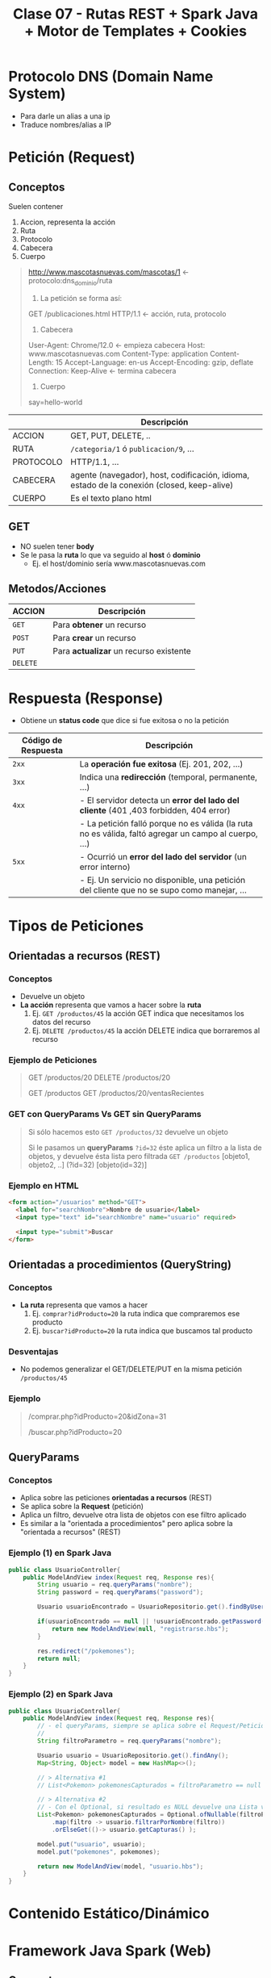#+TITLE: Clase 07 - Rutas REST + Spark Java + Motor de Templates + Cookies
* Protocolo DNS (Domain Name System)
  - Para darle un alias a una ip
  - Traduce nombres/alias a IP
* Petición (Request)
** Conceptos
   Suelen contener
   1) Accion, representa la acción
   2) Ruta
   3) Protocolo
   4) Cabecera
   5) Cuerpo

   #+BEGIN_QUOTE
   http://www.mascotasnuevas.com/mascotas/1 <- protocolo:dns_dominio/ruta

   1) La petición se forma así:
   GET /publicaciones.html HTTP/1.1 <- acción,  ruta,  protocolo

   2) Cabecera
   User-Agent: Chrome/12.0 <- empieza cabecera
   Host: www.mascotasnuevas.com
   Content-Type: application
   Content-Length: 15
   Accept-Language: en-us
   Accept-Encoding: gzip, deflate
   Connection: Keep-Alive <- termina cabecera

   3) Cuerpo
   say=hello-world 
   #+END_QUOTE
   
   |-----------+--------------------------------------------------------------------------------------------|
   |           | Descripción                                                                                |
   |-----------+--------------------------------------------------------------------------------------------|
   | ACCION    | GET, PUT, DELETE, ..                                                                       |
   |-----------+--------------------------------------------------------------------------------------------|
   | RUTA      | ~/categoria/1~ ó ~publicacion/9~, ...                                                      |
   |-----------+--------------------------------------------------------------------------------------------|
   | PROTOCOLO | HTTP/1.1, ...                                                                              |
   |-----------+--------------------------------------------------------------------------------------------|
   | CABECERA  | agente (navegador), host, codificación, idioma, estado de la conexión (closed, keep-alive) |
   |-----------+--------------------------------------------------------------------------------------------|
   | CUERPO    | Es el texto plano html                                                                     |
   |-----------+--------------------------------------------------------------------------------------------|
** GET
   - NO suelen tener *body*
   - Se le pasa la *ruta* lo que va seguido al *host* ó *dominio*
     - Ej. el host/dominio sería www.mascotasnuevas.com
** Metodos/Acciones
   |----------+----------------------------------------|
   | ACCION   | Descripción                            |
   |----------+----------------------------------------|
   | ~GET~    | Para *obtener* un recurso              |
   |----------+----------------------------------------|
   | ~POST~   | Para *crear* un recurso                |
   |----------+----------------------------------------|
   | ~PUT~    | Para *actualizar* un recurso existente |
   |----------+----------------------------------------|
   | ~DELETE~ |                                        |
   |----------+----------------------------------------|
* Respuesta (Response)
  - Obtiene un *status code* que dice si fue exitosa o no la petición

  |---------------------+-------------------------------------------------------------------------------------------------------|
  | Código de Respuesta | Descripción                                                                                           |
  |---------------------+-------------------------------------------------------------------------------------------------------|
  | ~2xx~               | La *operación fue exitosa* (Ej. 201, 202, ...)                                                        |
  |---------------------+-------------------------------------------------------------------------------------------------------|
  | ~3xx~               | Indica una *redirección* (temporal, permanente, ...)                                                  |
  |---------------------+-------------------------------------------------------------------------------------------------------|
  | ~4xx~               | - El servidor detecta un *error del lado del cliente* (401 ,403 forbidden, 404 error)                 |
  |                     | - La petición falló porque no es válida (la ruta no es válida, faltó agregar un campo al cuerpo, ...) |
  |---------------------+-------------------------------------------------------------------------------------------------------|
  | ~5xx~               | - Ocurrió un *error del lado del servidor* (un error interno)                                         |
  |                     | - Ej. Un servicio no disponible, una petición del cliente que no se supo como manejar, ...            |
  |---------------------+-------------------------------------------------------------------------------------------------------|
* Tipos de Peticiones
** Orientadas a recursos (REST)
*** Conceptos
    - Devuelve un objeto
    - *La acción* representa que vamos a hacer sobre la *ruta*
      1) Ej. ~GET /productos/45~ la acción GET indica que necesitamos los datos del recurso
      2) Ej. ~DELETE /productos/45~ la acción DELETE indica que borraremos al recurso
*** Ejemplo de Peticiones
    #+BEGIN_QUOTE
    GET /productos/20
    DELETE /productos/20

    GET /productos
    GET /productos/20/ventasRecientes
    #+END_QUOTE
*** GET con QueryParams Vs GET sin QueryParams
    #+BEGIN_QUOTE
    Si sólo hacemos esto
    ~GET /productos/32~ devuelve un objeto

    Si le pasamos un *queryParams* ~?id=32~ éste aplica un filtro a la lista de objetos, y devuelve ésta lista pero filtrada
    ~GET /productos~ [objeto1, objeto2, ..] (?id=32) [objeto(id=32)]
    #+END_QUOTE
*** Ejemplo en HTML
    #+BEGIN_SRC html
      <form action="/usuarios" method="GET">
        <label for="searchNombre">Nombre de usuario</label>
        <input type="text" id="searchNombre" name="usuario" required>
        
        <input type="submit">Buscar
      </form>
    #+END_SRC
** Orientadas a procedimientos (QueryString)
*** Conceptos
    - *La ruta* representa que vamos a hacer
      1) Ej. ~comprar?idProducto=20~ la ruta indica que compraremos ese producto
      2) Ej. ~buscar?idProducto=20~ la ruta indica que buscamos tal producto
*** Desventajas
    - No podemos generalizar el GET/DELETE/PUT en la misma petición ~/productos/45~
*** Ejemplo
     #+BEGIN_QUOTE
     /comprar.php?idProducto=20&idZona=31
   
     /buscar.php?idProducto=20
     #+END_QUOTE
** QueryParams
*** Conceptos
    - Aplica sobre las peticiones *orientadas a recursos* (REST)
    - Se aplica sobre la *Request* (petición)
    - Aplica un filtro, devuelve otra lista de objetos con ese filtro aplicado
    - Es similar a la "orientada a procedimientos" pero aplica sobre la "orientada a recursos" (REST)
*** Ejemplo (1) en Spark Java
    #+BEGIN_SRC java
      public class UsuarioController{
          public ModelAndView index(Request req, Response res){
              String usuario = req.queryParams("nombre");
              String password = req.queryParams("password");
      
              Usuario usuarioEncontrado = UsuarioRepositorio.get().findByUsername(usuario);
      
              if(usuarioEncontrado == null || !usuarioEncontrado.getPassword().equals(password)){
                  return new ModelAndView(null, "registrarse.hbs");
              }
      
              res.redirect("/pokemones");
              return null;
          }
      }
    #+END_SRC
*** Ejemplo (2) en Spark Java
    #+BEGIN_SRC java
      public class UsuarioController{
          public ModelAndView index(Request req, Response res){
              // - el queryParams, siempre se aplica sobre el Request/Petición que se va a mandar al servidor http
              //
              String filtroParametro = req.queryParams("nombre");
      
              Usuario usuario = UsuarioRepositorio.get().findAny();
              Map<String, Object> model = new HashMap<>();
      
              // > Alternativa #1
              // List<Pokemon> pokemonesCapturados = filtroParametro == null ? usuario.getCapturas() : usuario.filtarPorNombre(filtroParametro);
      
              // > Alternativa #2
              // - Con el Optional, si resultado es NULL devuelve una Lista vacía y no sigue con el map
              List<Pokemon> pokemonesCapturados = Optional.ofNullable(filtroParametro)
                  .map(filtro -> usuario.filtrarPorNombre(filtro))
                  .orElseGet(()-> usuario.getCapturas() );
      
              model.put("usuario", usuario);
              model.put("pokemones", pokemones);
      
              return new ModelAndView(model, "usuario.hbs");
          }
      }
    #+END_SRC
* Contenido Estático/Dinámico
* Framework Java Spark (Web)
** Conceptos
  - Alternativa a *Spark* puede ser *Spring MVC*
  - Actúa como *Enrutador*, éste le pide al *Servidor HTTP* y la respuesta la enruta al *Controller* (?)
  - Usa una *fachada* para mandarle mensajes
    (Ej. ~Spark.port(9000)~, ~Spark.init()~, ...)
** Ejemplo
   #+BEGIN_SRC java
     import spark.Spark;
     
     public class Server{
         public static void main(String[] args){
             Spark.port(9000);
     
             /**
              ,* > 1er parámetro la ruta
              ,* > 2do parámetro una lambda
              ,*
              ,* > Los dos parámetros de la lambda, son los que devuelve Spark
              ,* > y deben estar en ese orden, pero su uso es opcional.
              ,*
              ,* > request: datos particulares que podemos pedir (Ej. campos del header, ..)
              ,* > response: datos que queremos devolver (un header, una redirección, ..)
              ,*/
             Spark.get("/usuarios", (request, response)->{
                     Usuario usuario = UsuarioRepositorio.get().findAny();
                     return usuario.toString();
                 });
     
             Spark.init();
         }
     }
   #+END_SRC
* Otros
** Gson
*** Conceptos
    - Para formatear un *objeto* a formato *json*
*** Ejemplo
    #+BEGIN_SRC java
      Spark.get("/usuarios", (request, response)->{
              response.header("content-type", "application/json");
              Usuario usuario = UsuarioRepositorio.get().findAny();
              return new Gson().toJson(usuario);
              // return usuario.toString();
          });
    #+END_SRC
** Servidor Java Web - Jetty Vs Tomcat
   - Jetty y Tomcat son aplicaciones para levantar *servidores HTTP* (web) en Java
   - Tomcat es una alternativa a *Jetty*
   - Jetty está embebido en *Spark* (pero se puede reemplazar por tomcat)
   - Jetty entiende las peticiones *HTTP*, las traduce y se lo pasa a *Spark*
** Express + NodeJs
   - *Node.js* hace de *servidor http*
   - *Express* actúa como *enrutador*
** Motor de Template/Plantillas
*** Conceptos
    - Para renderizar el HTML
    - Algunos son Mustache, Handlebars, Jade, ...
*** Ejemplo ModelAndView de Handlebars en SparkJava
    #+BEGIN_SRC java
      public class ModelAndView{
          private Object model;
          private String viewName;
      
          public ModelAndView(Object model, String viewName){
              this.model = model;
              this.viewName = viewName;
          }
      
          public Object getModel(){ return this.model; }
          public String getViewName(){ return this.viewName; }
      }
    #+END_SRC
* Herramientas
** Código Pom.xml
  #+BEGIN_SRC xml
    <dependency>
      <groupId>com.sparkjava</groupId>
      <artifactId>spark-template-handlebars</artifactId>
      <version>2.3</version>
    </dependency>
    
    <dependency>
      <groupId>com.sparkjava</groupId>
      <artifactId>spark-debug-tools</artifactId>
      <version>0.5</version>
    </dependency>
  #+END_SRC
** Spark-Debug-Tools
   - Renderiza en el html en que parte del proyecto ocurrió un error
   - En el proyecto se debe agregar ~DebugScreen.enableDebugScreen()~
* Layout && Template
** Layout
   - Es como se estructura una página (Ej. en donde irá el Header, Footer, Sidebar, ...)
** Template
   - Para evitar repetir código
   - Un *Template* es una página que podemos reutilizar, que usa un *layouts* específico
** Con Handlebars
   #+BEGIN_SRC html
     <!-- Archivo: usuarios.hbs -->
     {{#partial "contenido"}}
     <h1>1) Partial: Definimos el bloque con partial</h1>
     
     <p>Con PARTIAL definimos un bloque con contenido (al menos en handlebars)</p>
     <p>Lo usamos cuando queramos reciclar este bloque en otros layout</p>
     <br />
     <p>En este caso cuando vayamos a la ruta donde el View tiene asociado a <b>usuarios.hbs</b>
       éste cargará el archivo <b>home.hbs</b> y además va a incluir este bloque,
       en donde usemos {{#block "contenido"}}{{/block}} en ese archivo <b>home.hbs</b>
     </p>
     {{/partial}}
     
     {{>home.hbs}}
     
     
     <!-- Archivo: productos.hbs -->
     {{#partial "contenido"}}
     <p>texto que vamos a repetir muchas veces en el mismo layout</p>
     {{/partial}}
     
     Aparecerá ese texto
     {{#block "contenido"}}{{/block}}
     
     Y aparecerá de nuevo
     {{#block "contenido"}}{{/block}}
     
     y otra vez...
     {{#block "contenido"}}{{/block}}
     
     <!-- Archivo: productos.hbs -->
     <html>
       <head>
       </head>
       <body>
         <h1>2) Block: Usamos el bloque ya definido con block</h1>
     
         Usamos el bloque que ya habiamos definido en otro layout
         Dentro del bloque de abajo aparecerá lo que tiene los archivos usuarios.hbs y productos.hbs
     
         suponiendo que en el path definido en el Route retorna el ModelView con esos template
     
         {{#block "contenido}}{{/block}}
     </body>
     </html>
     
   #+END_SRC
* Cookies
** Conceptos
   - Se guarda del lado del cliente (/en el navegador/)
   - Aparece en el *Request Header* (el cliente la crea y la manda al servidor http)
   - Aparece en el *Response Headers* (la respuesta del servidor)

   #+BEGIN_QUOTE
   Como el *Servidor HTTP* es *STATELESS* porque luego que recibe una *REQUEST* de un *cliente HTTP*
   el servidor se olvida de quien se la mandó..

   Con las cookies permiten recordar cosas de quien la mandó
   - Por ejemplo la sesión de login usuario+clave por que se guarde por un período de tiempo
   - Otro ejemplo sería el idioma que tenía configurado para que no vuelva a setearlo
   #+END_QUOTE
** Flujo de peticiones
   #+BEGIN_QUOTE
   1) Cliente HTTP  --REQUEST-->  Servidor HTTP
      (/le manda los Headers, dentro estaría la cookie/)
   
   2) Cliente HTTP  <--RESPONSE--  Servidor HTTP
      (/le manda los Headers, dentro tendría un set-cookie/)
    
   3) Cliente HTTP  --REQUEST-->  Servidor HTTP
      (/en cada nueva request el cliente HTTP va a recordar la cookie y la mandará/)
   #+END_QUOTE
** Que se persiste
   - Estado de la sesión (/Ej. el login, .../)
   - Personalización (/Ej. el idioma, el color de la página, .../)
   - Tracking
** Ejemplo en Spark Java
   #+BEGIN_SRC java
     response.cookie("usuario_logeado", usuario);
   #+END_SRC
* Recursos
** Documentación de la Cursada UTN
   1. 
** Sugeridos por la Cursada UTN
   1. 
** Referencias externas
   1. https://www.oscarblancarteblog.com/2019/01/03/java-query-param/
   2. https://sparkjava.com/documentation
